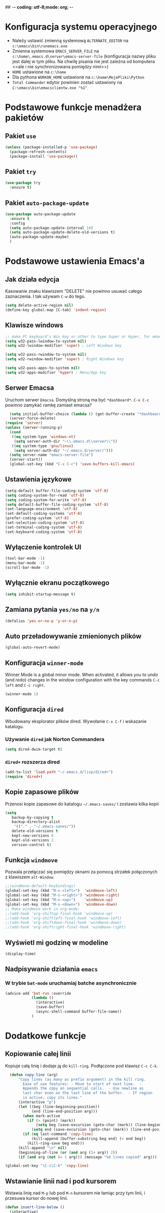 ## -*- coding: utf-8;mode: org;  -*-
* Konfiguracja systemu operacyjnego
- Należy ustawić zmienną systemową =ALTERNATE_EDITOR= na =c:\emacs\bin\runemacs.exe=
- Zmienna systemowa =EMACS_SERVER_FILE= na =c:\home\.emacs.d\server\emacs-server-file= (konfiguracja
  nazwy pliku jest dalej w tym pliku. Na chwilę pisania nie jest zależna od komputera <<ale i nie
  synchronizowana pomiędzy nimi>>)
- =HOME= ustawione na =c:\home=
- Dla pythona =WORKON_HOME= ustawione na =c:\home\MojePliki\Python=
- =Total Commander= edytor powinien zostać ustawiony na =C:\emacs\bin\emacsclientw.exe "%1"=
* Podstawowe funkcje menadżera pakietów
** Pakiet =use=
#+BEGIN_SRC emacs-lisp
  (unless (package-installed-p 'use-package)
    (package-refresh-contents)
    (package-install 'use-package))
#+END_SRC
** Pakiet =try=
#+BEGIN_SRC emacs-lisp
  (use-package try
    :ensure t)
#+END_SRC
** Pakiet =auto-package-update=
#+BEGIN_SRC emacs-lisp
  (use-package auto-package-update
    :ensure t
    :config
    (setq auto-package-update-interval 14)
    (setq auto-package-update-delete-old-versions t)
    (auto-package-update-maybe)
    )
#+END_SRC
* Podstawowe ustawienia Emacs'a
** Jak działa edycja
Kasowanie znaku klawiszem "DELETE" nie powinno usuwać całego zaznaczenia. I tak używam =C-w= do tego.
#+BEGIN_SRC emacs-lisp
  (setq delete-active-region nil)
  (define-key global-map [C-tab] 'indent-region)
#+END_SRC
** Klawisze windows
#+BEGIN_SRC emacs-lisp
  ;; make PC keyboard's Win key or other to type Super or Hyper, for emacs running on Windows.
  (setq w32-pass-lwindow-to-system nil)
  (setq w32-lwindow-modifier 'super) ; Left Windows key

  (setq w32-pass-rwindow-to-system nil)
  (setq w32-rwindow-modifier 'super) ; Right Windows key

  (setq w32-pass-apps-to-system nil)
  (setq w32-apps-modifier 'hyper) ; Menu/App key
#+END_SRC
** Serwer Emacsa
Uruchom serwer =Emacsa=. Domyślną stroną ma być =*dashboard*=.
=C-x C-c= powinno zamykać ramkę zamiast emacsa?
#+BEGIN_SRC emacs-lisp
  (setq initial-buffer-choice (lambda () (get-buffer-create "*dashboard*")))
  (server-force-delete)
(require 'server)
(unless (server-running-p)
  (cond
   ((eq system-type 'windows-nt)
    (setq server-auth-dir "~\\.emacs.d\\server\\"))
   ((eq system-type 'gnu/linux)
    (setq server-auth-dir "~/.emacs.d/server/")))
  (setq server-name "emacs-server-file")
  (server-start))
  (global-set-key (kbd "C-x C-c") 'save-buffers-kill-emacs)
#+END_SRC
** Ustawienia językowe
#+BEGIN_SRC emacs-lisp
  (setq-default buffer-file-coding-system 'utf-8)
  (setq coding-system-for-read 'utf-8)
  (setq coding-system-for-write 'utf-8)
  (setq default-buffer-file-coding-system 'utf-8)
  (set-language-environment 'utf-8)
  (set-default-coding-systems 'utf-8)
  (prefer-coding-system 'utf-8)
  (set-selection-coding-system 'utf-8)
  (set-terminal-coding-system 'utf-8)
  (set-keyboard-coding-system 'utf-8)
#+END_SRC
** Wyłączenie kontrolek UI
#+BEGIN_SRC emacs-lisp
  (tool-bar-mode -1)
  (menu-bar-mode -1)
  (scroll-bar-mode -1)
#+END_SRC
** Wyłącznie ekranu początkowego
#+BEGIN_SRC emacs-lisp
  (setq inhibit-startup-message t)
#+END_SRC
** Zamiana pytania =yes/no= na =y/n=
#+BEGIN_SRC emacs-lisp
  (defalias 'yes-or-no-p 'y-or-n-p)
#+END_SRC
** Auto przeładowywanie zmienionych plików
#+BEGIN_SRC emacs-lisp
  (global-auto-revert-mode)
#+END_SRC
** Konfiguracja =winner-mode=
 Winner Mode is a global minor mode. 
 When activated, it allows you to /undo/ (and /redo/) changes in the window configuration with the
 key commands =C-c left= and =C-c right=.
 #+BEGIN_SRC emacs-lisp
   (winner-mode 1)
 #+END_SRC
** Konfiguracja =dired=
 Wbudowany eksplorator plików dired. Wywołanie =C-x C-f= i wskazanie katalogu.
*** Używanie =dired= jak Norton Commandera
 #+BEGIN_SRC emacs-lisp
 (setq dired-dwim-target t)
 #+END_SRC
*** =dired+= rozszerza dired
#+BEGIN_SRC emacs-lisp
  (add-to-list 'load-path "~/.emacs.d/lisp/dired+")
  (require 'dired+)
#+END_SRC
** Kopie zapasowe plików
Przenosi kopie zapasowe do katalogu =~/.emacs-saves/= i zostawia kilka kopii
#+BEGIN_SRC emacs-lisp
(setq
   backup-by-copying t
   backup-directory-alist
    '(("." . "~/.emacs-saves/"))
   delete-old-versions t
   kept-new-versions 6
   kept-old-versions 2
   version-control t)
#+END_SRC
** Funkcja =windmove= 
Pozwala przełączać się pomiędzy oknami za pomocą strzałek połączonych z klawiszem =alt-Window=. 
#+BEGIN_SRC emacs-lisp
;;(windmove-default-keybindings)
(global-set-key (kbd "M-s-<left>")  'windmove-left)
(global-set-key (kbd "M-s-<right>") 'windmove-right)
(global-set-key (kbd "M-s-<up>")    'windmove-up)
(global-set-key (kbd "M-s-<down>")  'windmove-down)
;; Make windmove work in org-mode:
;;(add-hook 'org-shiftup-final-hook 'windmove-up)
;;(add-hook 'org-shiftleft-final-hook 'windmove-left)
;;(add-hook 'org-shiftdown-final-hook 'windmove-down)
;;(add-hook 'org-shiftright-final-hook 'windmove-right)
#+END_SRC
** Wyświetl mi godzinę w modeline
#+BEGIN_SRC emacs-lisp
  (display-time)
#+END_SRC
** Nadpisywanie działania =emacs=
*** W trybie =bat-mode= uruchamiaj batche asynchronicznie
#+BEGIN_SRC emacs-lisp
  (advice-add 'bat-run :override
              (lambda () 
                (interactive)
                (save-buffer)
                (async-shell-command buffer-file-name))
              )
#+END_SRC
* Dodatkowe funkcje
** Kopiowanie całej linii
   Kopiuje całą linię i dodaje ją do =kill-ring=. Podłączone pod
   klawisz =C-c C-k=.
#+BEGIN_SRC emacs-lisp
    (defun copy-line (arg)
        "Copy lines (as many as prefix argument) in the kill ring.
          Ease of use features: - Move to start of next line.  -
          Appends the copy on sequential calls.  - Use newline as
          last char even on the last line of the buffer.  - If region
          is active, copy its lines."
        (interactive "p")
        (let ((beg (line-beginning-position))
              (end (line-end-position arg)))
          (when mark-active
            (if (> (point) (mark))
                (setq beg (save-excursion (goto-char (mark)) (line-beginning-position)))
              (setq end (save-excursion (goto-char (mark)) (line-end-position)))))
          (if (eq last-command 'copy-line)
              (kill-append (buffer-substring beg end) (< end beg))
            (kill-ring-save beg end)))
        (kill-append "\n" nil)
        (beginning-of-line (or (and arg (1+ arg)) 2))
        (if (and arg (not (= 1 arg))) (message "%d lines copied" arg)))

  (global-set-key "\C-c\C-k" 'copy-line)
#+END_SRC
** Wstawianie linii nad i pod kursorem
Wstawia linię nad =M-p= lub pod =M-n= kursorem nie łamiąc przy tym
linii, i przesuwa kursor do nowej linii.
#+BEGIN_SRC emacs-lisp
  (defun insert-line-below ()
    (interactive)
    (move-end-of-line nil)
    (open-line 1)
    (next-line))

  (defun insert-line-above ()
    (interactive)
    (move-beginning-of-line nil)
    (newline-and-indent)
    (indent-according-to-mode)
    (previous-line))

  (global-set-key (kbd "M-n") 'insert-line-below)
  (global-set-key (kbd "M-p") 'insert-line-above)

#+END_SRC
** Konfig
*** Otwarcie pliku z konfigiem
 #+BEGIN_SRC emacs-lisp
   (defun config-visit()
     (interactive)
     (find-file "~/.emacs.d/config.org"))
 #+END_SRC
*** Przeładowanie konfigu
#+BEGIN_SRC emacs-lisp
  (defun config-reload()
    (interactive)
    (org-babel-load-file (expand-file-name "~/.emacs.d/config.org")))
#+END_SRC
** Bardziej normalne przeskok do przodu/tyłu o słowo
#+BEGIN_SRC emacs-lisp
  (defun geosoft-forward-word ()
     ;; Move one word forward. Leave the pointer at start of word
     ;; instead of emacs default end of word. Treat _ as part of word
     (interactive)
     (forward-char 1)
     (backward-word 1)
     (forward-word 2)
     (backward-word 1)
     (backward-char 1)
     (cond ((looking-at "_") (forward-char 1) (geosoft-forward-word))
	   (t (forward-char 1))))

  (defun geosoft-backward-word ()
     ;; Move one word backward. Leave the pointer at start of word
     ;; Treat _ as part of word
     (interactive)
     (backward-word 1)
     (backward-char 1)
     (cond ((looking-at "_") (geosoft-backward-word))
	   (t (forward-char 1))))

  (global-set-key (kbd "M-f") 'geosoft-forward-word)
  (global-set-key (kbd "M-b") 'geosoft-backward-word)
#+END_SRC
** Lepsze dzielenie okien
   Dzielenie okien oraz przesunięcie kursora do nowego okna
#+BEGIN_SRC emacs-lisp
  (defun split-and-follow-window-horizontally()
    (interactive)
    (split-window-below)
    (balance-windows)
    (other-window 1))

  (defun split-and-follow-window-vertically()
    (interactive)
    (split-window-right)
    (balance-windows)
    (other-window 1))
#+END_SRC
** Lepsze kasowanie całej linii
   kasuje linie i naprawia puste znaki - przydatne z łączeniem do następnej linii
#+BEGIN_SRC emacs-lisp
  (defun radekg-kill-line()
    (interactive)
    (kill-line)
    (fixup-whitespace))
#+END_SRC
** Lepsze łączenie linii
   Funkcja do łączenia linii z następną. Nie przesuwa kursora /KOMENTARZ: może jednak powinna
   przesuwać punkt na koniec linii?/
#+BEGIN_SRC emacs-lisp
  (defun radekg-join-line()
    (interactive)
    (save-excursion
      (join-line 1)
      )
    )
#+END_SRC
** Zawsze usuwaj obecny bufor
#+BEGIN_SRC emacs-lisp
  (defun kill-curr-buffer ()
    (interactive)
    (kill-buffer (current-buffer)))
#+END_SRC
* Obejścia problemów
** Problem z wydajnością czcionek
   Odczuwalny bardzo przy korzystaniu z pakietu =org-bullets=
#+BEGIN_SRC emacs-lisp
(setq inhibit-compacting-font-caches 't)
#+END_SRC
* Wygląd
** Motyw
#+BEGIN_SRC emacs-lisp
      ;; (use-package zenburn-theme
      ;;   :ensure t)
  (use-package monokai-theme
    :ensure t
    :init
    (load-theme 'monokai t nil)
    )
  ;; (use-package material-theme
    ;; :ensure t)
#+END_SRC
** Przeźroczystość
#+BEGIN_SRC emacs-lisp
  (add-to-list 'default-frame-alist '(alpha . (93 . 85)))
  (set-frame-parameter nil 'alpha '(93 . 85))
#+END_SRC
** Czcionka
Źródła czcionki na [[https://github.com/adobe-fonts/source-code-pro][GitHub]]
#+BEGIN_SRC emacs-lisp
  (set-face-attribute 'default nil
		      :font "Iosevka"
		      :weight 'normal
		      :width 'normal
		      :height 110)
#+END_SRC
** Dodatkowe /upiększenia/
   - Podświetlanie linii
   - Zamiana np. symbolu lambda
#+BEGIN_SRC emacs-lisp
  (global-hl-line-mode t)
  (global-prettify-symbols-mode t)
#+END_SRC
** Rozmiary okna
#+BEGIN_SRC emacs-lisp
  (when window-system (set-frame-size (selected-frame) 200 50))
  (add-to-list 'default-frame-alist '(height . 50))
  (add-to-list 'default-frame-alist '(width . 200))
#+END_SRC
** Kolumna przepełnienia (=fill=)
   Kolumna, po której następuje przepełnienie i nowa linia. Całe paragraphy
   można ponownie formatować korzystając z =M-q=.
#+BEGIN_SRC emacs-lisp
  (setq-default fill-column '100)
#+END_SRC
** Emoji
#+BEGIN_SRC emacs-lisp
  (use-package emojify
    :config (setq emojify-display-style 'image)
    :init (global-emojify-mode 1)
    :ensure t
    )
#+END_SRC
** Whitespace
Pokazuj spacje w trybie programowym
#+BEGIN_SRC emacs-lisp
  ;; Make whitespace-mode with very basic background coloring for whitespaces.
  ;; http://ergoemacs.org/emacs/whitespace-mode.html
  (setq whitespace-style (quote (face spaces space-mark tabs tab-mark space-after-tab space-before-tab empty trailing)))

  (setq whitespace-display-mappings
        '(
          (space-mark 32 [183] [46])
          (newline-mark 10 [182 10])
          (tab-mark 9 [9655 9] [92 9])
          ))

  (add-hook 'prog-mode-hook 'whitespace-mode)
  (whitespace-mode 1)
  (set-face-attribute 'whitespace-space nil :foreground "gray20")
  (whitespace-mode 0)
#+END_SRC

* Pakiety
** Pakiet =Org=
*** Instalacja
#+BEGIN_SRC emacs-lisp
  (use-package org
    :ensure t)
#+END_SRC
*** Logowanie
#+BEGIN_SRC emacs-lisp
  (setq org-log-into-drawer t)
#+END_SRC
*** Podstawowe ustawienia
#+BEGIN_SRC emacs-lisp
  (add-hook 'org-mode-hook (lambda()
			     (auto-fill-mode 1)
			     (org-indent-mode 1)
			     ))
  (setq org-hide-leading-stars 't)
  (setq org-directory "~/MojePliki/org/")
  (setq org-agenda-skip-unavailable-files t)
  (setq org-agenda-start-on-weekday nil)
#+END_SRC
*** Definicja polskich słów kluczowych
    Zostawiamy =TODO= bo to zbyt często używane słowo kluczowy w org.
#+BEGIN_SRC emacs-lisp
(setq org-todo-keywords '((sequence "TODO(t)" "NASTĘPNE(n)" "ROZPOCZĘTE(r)" "OCZEKUJE(o)" "WSTRZYMANE(s)" "KIEDYŚ(k)" "|" "ZAKOŃCZONE(z)" "ANULOWANE(a)" ))
       org-todo-keyword-faces 
       '(
         ("TODO" :foreground "#ff6c85" :weight bold :underline t)
         ("NASTĘPNE" :foreground "#5f5efe" :weight normal :underline t)
         ("ROZPOCZĘTE" :foreground "#0098dd" :weight bold :underline t)
         ("OCZEKUJE" :foreground "#9f7efe" :weight normal :underline t)
         ("WSTRZYMANE" :foreground "#707070" :weight normal :underline t)
         ("KIEDYŚ" :foreground "#80A080" :weight normal :underline t)
         ("ZAKOŃCZONE" :foreground "#60c15f" :weight normal :underline t)
         ("ANULOWANE" :foreground "#40913f" :weight normal :underline t))
)
#+END_SRC
*** Zadania z datą i =TODO= powinny się znaleźć na liście rzeczy do zrobienia
#+BEGIN_SRC emacs-lisp
  (setq org-agenda-todo-ignore-with-date nil)
#+END_SRC
*** Ustawienia kalendarza europejskiego
#+BEGIN_SRC emacs-lisp
  (setq european-calendar-style t)
  (setq calendar-week-start-day 1)
#+END_SRC
*** Pakiet =org-bullets=
#+BEGIN_SRC emacs-lisp
  ;;\22B9 \22C2 ? \u233 ? ? \u2234  ?
     (use-package org-bullets
       :ensure t
       :config
       (setq org-bullets-bullet-list '("\u2836")) ;; eweuntualnie 2894
       (add-hook 'org-mode-hook (lambda() (org-bullets-mode 1))))
#+END_SRC
*** Enter /wchodzi/ w linki
#+BEGIN_SRC emacs-lisp
  (setq org-return-follows-link 't)
#+END_SRC
*** Brak pustych linii przed głównymi punktami
#+BEGIN_SRC emacs-lisp
  ;; (setq org-blank-before-new-entry
  ;;       '((heading . nil) (plain-list-item . nil)))
#+END_SRC
*** Przejście do początku, końca linii ignoruje gwiazdki itp.
#+BEGIN_SRC emacs-lisp
  (setq org-special-ctrl-a/e t)
#+END_SRC
*** Automatyczne zapisywanie wszystkich plików =.org=
#+BEGIN_SRC emacs-lisp
  (add-hook 'after-init-hook
	    (lambda ()
	      (run-with-timer 300 300 'org-save-all-org-buffers)))
#+END_SRC
*** Szablony Org-capture
#+BEGIN_SRC emacs-lisp
  (setq org-capture-templates
	'(
	("t" "do zrobienia" entry (file "refile.org") "* TODO %?\n%U\n%a" )
  ))
#+END_SRC
*** Agenda
**** Pliki agendy
  #+BEGIN_SRC emacs-lisp
;;    (setq org-agenda-files (list org-directory) )
(setq org-agenda-files (list "~/MojePliki/org"))
  #+END_SRC
**** Zadania zaplanowane na przyszłość nie pojawią się na liście =TODO=
 #+BEGIN_SRC emacs-lisp
   (setq org-agenda-todo-ignore-scheduled (quote future))
 #+END_SRC

**** Zadania z =DEADLINE=, które kończą się /niedługo/ znajdą się na liście =TODO=.
 #+BEGIN_SRC emacs-lisp
   (setq org-agenda-todo-ignore-deadlines (quote far))
 #+END_SRC
**** Zadanie =ZROBIONE=, które są zaplanowane nie powinny znaleźć się w agendzie
#+BEGIN_SRC emacs-lisp
  (setq org-agenda-skip-scheduled-if-done t)
#+END_SRC
** Pakiet =ivy=
Zamiast pakietu =helm= - uzupełnianie komend
#+BEGIN_SRC emacs-lisp
  ;; (use-package ivy
  ;;   :ensure t
  ;;   :config
  ;;   (ivy-mode 1)
  ;;   (setq ivy-use-virtual-buffers t)
  ;;   (setq ivy-count-format "(%d/%d) ")
  ;;   )
#+END_SRC
** Pakiet =posframe= i inne
Pokazuje okno zamiast mieszać w statusie
#+BEGIN_SRC emacs-lisp
  (use-package posframe
    :ensure t
    )

  ;; (use-package helm-posframe
  ;;   :ensure t
  ;;   :config
  ;;   (helm-posframe-enable)
  ;;   (setq helm-posframe-parameters
  ;;     '((left-fringe . 10)
  ;;       (right-fringe . 10)))
  ;;   )

  ;; (use-package ivy-posframe
  ;;   :ensure t
  ;;   :config
  ;;   (setq ivy-posframe-display-functions-alist '((t . ivy-posframe-display)))
  ;;   (ivy-posframe-mode 1)
  ;;   )

  ;; (use-package company-posframe
  ;;   :ensure t
  ;;   :config
  ;;   (company-posframe-mode 1)
  ;;   )
#+END_SRC
** Pakiet =counsel=
Rozszerza możliwości ivy?
#+BEGIN_SRC emacs-lisp
  (use-package counsel
    :ensure t
    :bind (
    ("M-x" . counsel-M-x)
    ("M-y" . counsel-yank-pop)
    ("C-x C-f" . counsel-find-file)
    ("C-h f" . counsel-describe-function)
    ("C-h v" . counsel-describe-variable)
    ("C-h l" . counsel-find-library)
    ("C-h S" . counsel-info-lookup-symbol)
    ("<f2> u" . counsel-unicode-char)
    :map ivy-minibuffer-map
    ("M-y" . ivy-next-line)
    )
  )
#+END_SRC
** Pakiet =Helm=
#+BEGIN_SRC emacs-lisp
    (use-package helm
      :ensure t
      :init (helm-mode 1)
      :config
      (setq helm-boring-buffer-regexp-list (list (rx "*magit-") (rx "*helm")))
      :bind
      ("M-x" . helm-M-x)
      ("C-x C-b" . helm-buffers-list)
      ("C-x C-f" . helm-find-files)
      ("C-x r b" . helm-bookmarks)
  )
#+END_SRC
*** =TAB= powinien uzupełniać wpisy, a nie pokazywać pomoc
#+BEGIN_SRC emacs-lisp
(define-key helm-find-files-map "\t" 'helm-execute-persistent-action)
#+END_SRC
** Pakiet =Which-key=
#+BEGIN_SRC emacs-lisp
  (use-package which-key
    :ensure t
    :init
    (which-key-mode))
#+END_SRC
** Pakiet =company=
Podpowiadacz tekstu w Emacs
[[http://company-mode.github.io/][Link do githuba]]
#+BEGIN_SRC emacs-lisp
   (use-package company
     :ensure t
     :diminish (company-mode . " @")
     :hook
     (after-init . global-company-mode)
     :config
     (add-to-list 'company-backends 'company-omnisharp)
     (add-to-list 'company-backends 'company-jedi)
     (setq company-idle-delay 1
           company-require-match nil)
     :bind
     ("M-<SPC>" . company-complete)
     (:map company-active-map
           ("C-n" . company-select-next-or-abort)
           ("C-p" . company-select-previous-or-abort))
     )

  (use-package company-quickhelp
     :ensure t
     :init (with-eval-after-load 'company
             (company-quickhelp-mode)))

#+END_SRC
** Pakiet =Yasnippet=
   Snippety. Uruchamiany przez napisanie w buforze /nazwy/ snippetu i
   naciśnięcie klawisza =TAB=. Nowe snippety można umieszczać w katalogu
   =~/.emacs.d/snippets/<nazwa_trybu>=. Więcej informacji na stronie
   [[http://joaotavora.github.io/yasnippet/snippet-development.html][Jak pisać snippety]].
#+BEGIN_SRC emacs-lisp
  (use-package yasnippet
    :ensure t 
    :config
    (yas-global-mode 1))
#+END_SRC
*** Pakiet =Yasnippet Snippets=
#+BEGIN_SRC emacs-lisp
  (use-package yasnippet-snippets
    :ensure t
    )
#+END_SRC
*** Integracja z =Company=
#+BEGIN_SRC emacs-lisp
  (defun check-expansion ()
    (save-excursion
      (if (looking-at "\\_>") t
        (backward-char 1)
        (if (looking-at "\\.") t
          (backward-char 1)
          (if (looking-at "->") t nil)))))

  (defun do-yas-expand ()
    (let ((yas/fallback-behavior 'return-nil))
      (yas/expand)))

  (defun tab-indent-or-complete ()
    (interactive)
    (if (minibufferp)
        (minibuffer-complete)
      (if (or (not yas/minor-mode)
              (null (do-yas-expand)))
          (if (check-expansion)
              (company-complete-common)
            (indent-for-tab-command)))))

#+END_SRC
** Pakiet =Beacon=
   Przy przełączaniu okien pomaga znaleźć kursor.
#+BEGIN_SRC emacs-lisp
  (use-package beacon
    :ensure t
    :config
    (beacon-mode 1)
    )
#+END_SRC
** Pakiet =Ace Window=
#+BEGIN_SRC emacs-lisp
  (use-package ace-window
    :ensure t
    :init
    (progn
      (global-set-key [remap other-window] 'ace-window)
      (custom-set-faces
       '(aw-leading-char-face
	 ((t (:inherit ace-jump-face-foreground :height 3.0)))))
      )		  
    )
#+END_SRC
** Pakiet =Swiper=
#+BEGIN_SRC emacs-lisp
  (use-package swiper
    :ensure t
    :bind
    ("C-s" . swiper)
    )
#+END_SRC
** Pakiet =Undo Tree=
   Więcej informacji na [[https://elpa.gnu.org/packages/undo-tree.html][Stronie elpa]]
*** Instalacja
#+BEGIN_SRC emacs-lisp
  (use-package undo-tree
    :ensure t
    :init
    (global-undo-tree-mode))
#+END_SRC
*** Skróty klawiszowe
    * =C-_ C-/= (`undo-tree-undo') Undo changes.
    * =M-_ C-?= (`undo-tree-redo') Redo changes.
    * =undo-tree-switch-branch= Switch undo-tree branch.  (What does this mean? Better press the button and see!)
    * =C-x u= (`undo-tree-visualize') Visualize the undo tree.  (Better try pressing this button too!)
    * =C-x r u= (`undo-tree-save-state-to-register') Save current buffer state to register.
    * =C-x r U= (`undo-tree-restore-state-from-register') Restore buffer state from register.
** Pakiet =Powershell=
   Wprowadza tryb do edycji plików =.ps1= czyli =Powershell=. Przynajmniej
   taką mam nadzieję
*** Instalacja
#+BEGIN_SRC emacs-lisp
  (use-package powershell
    :ensure t)
#+END_SRC
** Pakiet =magit=
   Pakiet do obsługi =git= w emacs
#+BEGIN_SRC emacs-lisp
  (use-package magit
    :ensure t)
#+END_SRC
Aby prośby o hasło działały pod *Windows* musimy skonfigurować gita by używał GUI do zapytań. Warto
w tym miejscu sprawdzić:
- Konfigurację *Git* do zapamiętywania haseł poleceniem =git config --global credential.helper manager=
- Upewnić się, że windowsowy *ssh-agent* działa/nie jest wyłączony na stałe w usługach windows. :/
  Pod Windows 10 nosi nazwę =OpenSSH Authentication Agent=
- Że klucze *SSH* są dodane do agent poleceniem =ssh-add ~/.ssh/*_rsa= lub podobnym (obserwować
  komunikaty! - uprawnienia!)
- Oraz *Emacs* musi komunikować się przez popupy, więc git musi prosić o hasło do klucza poprzez
  ui. W tym celu należy (najlepiej) ustawić zmienną systemową np. =set SSH_ASKPASS=c:\Program
  Files\Git\mingw64\libexec\git-core\git-askpass.exe=. 

#+BEGIN_SRC emacs-lisp
  (setenv "GIT_ASKPASS" "git-gui--askpass")
#+END_SRC
** Pakiet =avy=
   =M-s= wpisujesz pierwsze litery słowa i przeskakuje lub daje wybór jeśli znalazł więcej
   =M-S= wpisujesz tylko jedną literę. Chyba mniej wygodne.
   =M-l= Daje wybór linii
#+BEGIN_SRC emacs-lisp
  (use-package avy
    :ensure t
    :bind ("M-s" . avy-goto-char-timer)
    ("M-l" . avy-goto-line)
    ("M-S" . avy-goto-char))
#+END_SRC
** Pakiet =flycheck=
*** Instalacja
#+BEGIN_SRC emacs-lisp
  (use-package flycheck
    :ensure t
    :init
    (global-flycheck-mode t))
#+END_SRC
** Pakiet =highlight-symbol=
   Ekwiwalent vimowego =*= oraz =#= + podświetlanie symbolu
#+BEGIN_SRC emacs-lisp
  (use-package highlight-symbol
    :ensure t
    :init
    (highlight-symbol-mode 1)
    :bind ([C-f3] . highlight-symbol)
    ("C-*" . highlight-symbol-next)
    ("C-#" . highlight-symbol-prev)
    ("C-M-*" . highlight-symbol-query-replace)
    )
#+END_SRC
** Pakiet =dashboard=
#+BEGIN_SRC emacs-lisp
  (use-package dashboard
    :ensure t
    :config
    (dashboard-setup-startup-hook)
    (setq dasboard-items '((recents . 10)))
    (setq dashboard-center-content t)
    (setq dasboard-banner-logo-title "Cześć!")
    (setq dashboard-set-heading-icons t)
    (setq dashboard-set-file-icons t)
    (setq dashboard-set-navigator t)
    (setq dashboard-set-init-info t)
    (add-to-list 'dashboard-items '(agenda) t)
    (setq show-week-agenda-p t))
#+END_SRC
** Pakiet =autocomplete=
Dopełnianie tekstu
#+BEGIN_SRC emacs-lisp
  ;; (use-package auto-complete
  ;;   :ensure t
  ;;   :init
  ;;   (progn
  ;;     (require 'auto-complete-config)
  ;;     (ac-config-default)
  ;;     (global-auto-complete-mode t)
  ;;     ))
#+END_SRC
** Pakiet =diminish=
Ukrywa minor mode'y w statusie.
[[https://github.com/emacsmirror/diminish][Link do githuba]]
#+BEGIN_SRC emacs-lisp
  (use-package diminish
    :ensure t
    :init
    (diminish 'helm-mode)
    (diminish 'undo-tree-mode)
    (diminish 'which-key-mode)
    (diminish 'auto-fill-mode)
    )
#+END_SRC
** Pakiet =dmenu=
#+BEGIN_SRC emacs-lisp
  (use-package dmenu
    :ensure t
    :bind
    ("s-SPC" . 'dmenu))
#+END_SRC
** Pakiet =symon=
#+BEGIN_SRC emacs-lisp
  (use-package symon
    :ensure t
    :bind
    ("s-h" . symon-mode))
#+END_SRC
** Pakiet =hungry-delete=
#+BEGIN_SRC emacs-lisp
  ;; (use-package hungry-delete
  ;;   :ensure t
  ;;   :config
  ;;   (global-hungry-delete-mode))
#+END_SRC
** Pakiet =expand-region=
#+BEGIN_SRC emacs-lisp
  (use-package expand-region
    :ensure t
    :config
    (global-set-key (kbd "C-=") 'er/expand-region))
#+END_SRC
** Pakiet =neotree=
Drzewo katalogów. Włączanie/Wyłączanie za pomocą klawisza =F8=
#+BEGIN_SRC emacs-lisp
  (use-package neotree
    :ensure t
    :config
    (setq neo-theme (if (display-graphic-p) 'icons 'arrow))
    (setq neo-smart-open t)
    :bind
    ([f8] . neotree-toggle))
#+END_SRC
** Pakiet =nyan-mode=
Nyan mode pokazuje pozycję w pliku przy pomocy... Nyan cat'a ;)
#+BEGIN_SRC emacs-lisp
  (use-package nyan-mode
    :ensure t
    :init
    (nyan-mode 1))
#+END_SRC
** Pakiet =ox-hugo=
#+BEGIN_SRC emacs-lisp
  (use-package ox-hugo
    :ensure t
    :after ox
    )
#+END_SRC
** Pakiet =projectile=
#+BEGIN_SRC emacs-lisp
    (use-package projectile
      :ensure t
      :init
      (projectile-mode +1)
      :bind-keymap
      ("H-p" . projectile-command-map)
  )
#+END_SRC
** Pakiet =omnisharp=
#+BEGIN_SRC emacs-lisp
    (use-package omnisharp
      :ensure t
      :init
      (add-hook 'csharp-mode-hook 'omnisharp-mode)
      (add-hook 'csharp-mode-hook 'company-mode)
      (add-hook 'csharp-mode-hook 'flycheck-mode)
      (add-hook 'csharp-mode-hook 'projectile-mode)
      :bind
      ("C-`" . omnisharp-run-code-action-refactoring)
      ([f5] . recompile)
  )
#+END_SRC
** Pakiet =csharpmode=
   Do obsługi strasznego języka =C#=
#+BEGIN_SRC emacs-lisp
  (use-package csharp-mode
    :ensure t)
#+END_SRC
** Pakiet =spaceline=
Ładny status bar w emacsie
#+BEGIN_SRC emacs-lisp
  ;; (use-package spaceline
  ;;   :ensure t
  ;;   :config
  ;;   (require 'spaceline-config)
  ;;   (setq powerline-default-separator (quote arrow))
  ;;   (spaceline-spacemacs-theme))
#+END_SRC
** Pakiet =multiple-cursors=
https://github.com/magnars/multiple-cursors.el
#+BEGIN_SRC emacs-lisp
  (use-package multiple-cursors
    :ensure t
    :bind
    ("C->" . mc/mark-next-like-this-word)
    ("C-<" . mc/mark-previous-like-this-word)
    ("C-c C-<" . mc/mark-all-words-like-this)
    ("C-S-c C-S-c" . mc/edit-lines)
    ("C-S-<mouse-1>" . mc/add-cursor-on-click)
  )
#+END_SRC
** Pakiet =rainbow-delimeters=
#+BEGIN_SRC emacs-lisp
  (use-package rainbow-delimiters
    :ensure t
    :config
    (add-hook 'prog-mode-hook #'rainbow-delimiters-mode)
  )
#+END_SRC

** Eksperymenty z =doomline=
#+BEGIN_SRC emacs-lisp
  (use-package all-the-icons
    :ensure t)
  (use-package minions
    :ensure t
    :config (minions-mode 1))

  (use-package doom-modeline
    :ensure t
    :hook (after-init . doom-modeline-mode)
    :config
    (setq doom-modeline-major-mode-color-icon t)

    ;; How wide the mode-line bar should be. It's only respected in GUI.
    (setq doom-modeline-bar-width 10)
    ;; Whether display the icon for the buffer state. It respects `doom-modeline-icon'.
    (setq doom-modeline-buffer-state-icon t)
    ;; Determines the style used by `doom-modeline-buffer-file-name'.
    ;;
    ;; Given ~/Projects/FOSS/emacs/lisp/comint.el
    ;;   truncate-upto-project => ~/P/F/emacs/lisp/comint.el
    ;;   truncate-from-project => ~/Projects/FOSS/emacs/l/comint.el
    ;;   truncate-with-project => emacs/l/comint.el
    ;;   truncate-except-project => ~/P/F/emacs/l/comint.el
    ;;   truncate-upto-root => ~/P/F/e/lisp/comint.el
    ;;   truncate-all => ~/P/F/e/l/comint.el
    ;;   relative-from-project => emacs/lisp/comint.el
    ;;   relative-to-project => lisp/comint.el
    ;;   file-name => comint.el
    ;;   buffer-name => comint.el<2> (uniquify buffer name)
    ;;
    ;; If you are expereicing the laggy issue, especially while editing remote files
    ;; with tramp, please try `file-name' style.
    ;; Please refer to https://github.com/bbatsov/projectile/issues/657.
    (setq doom-modeline-buffer-file-name-style 'truncate-upto-project)

    ;; Whether display the modification icon for the buffer.
    ;; It respects `doom-modeline-icon' and `doom-modeline-buffer-state-icon'.
    (setq doom-modeline-buffer-modification-icon t)

    ;; Whether ;TODO: o use unicode as a fallback (instead of ASCII) when not using icons.
    (setq doom-modeline-unicode-fallback t)

    ;; Whether display minor modes in mode-line.
    (setq doom-modeline-minor-modes (featurep 'minions))
    ;; Whether display buffer encoding.
    (setq doom-modeline-buffer-encoding t)


    ;; The maximum displayed length of the branch name of version control.
    (setq doom-modeline-vcs-max-length 12)

    ;; Whether display environment version.
    (setq doom-modeline-env-version t)

    (setq doom-modeline-vcs-max-length 50)
    )
#+END_SRC
** Pakiet =flymake=
#+BEGIN_SRC emacs-lisp
  (use-package flymake
    :ensure t)
#+END_SRC
** Pakiet =iedit=
#+BEGIN_SRC emacs-lisp
  (use-package iedit
    :ensure t)
#+END_SRC

* Programowanie
** Numerowanie linii - od Emacs 26
W trybach programistycznych numeruje linie.
#+BEGIN_SRC emacs-lisp
    (add-hook 'prog-mode-hook 'display-line-numbers-mode)
#+END_SRC
* Python
#+BEGIN_SRC emacs-lisp
  (add-hook 'python-mode-hook (lambda () (setq auto-fill-function 'do-auto-fill) (setq fill-column 79)))
  (add-hook 'python-mode-hook (lambda () (hs-minor-mode 1)))
  (bind-keys :map prog-mode-map
             ("<C-S-tab>" . hs-toggle-hiding))
#+END_SRC
** Pakiet =jedi=
   Pakiet uzupełniający dla =Python=.
#+BEGIN_SRC emacs-lisp
  (use-package jedi
    :ensure t
    :init
    (add-hook 'python-mode-hook 'jedi:setup)
    (add-hook 'python-mode-hook 'jedi:ac-setup))

  (use-package company-jedi
    :ensure t)
#+END_SRC
** Pakiet =elpy=
#+BEGIN_SRC emacs-lisp
  (use-package elpy
    :ensure t
    :config
    (setq python-indent-offset 4)
    (elpy-enable))
#+END_SRC
** WYŁĄCZONY Pakiet =pyvenv=
#+BEGIN_SRC emacs-lisp
  ;; (use-package pyvenv
    ;; :ensure t
    ;; :init
    ;; (pyvenv-mode 1)
    ;; (pyvenv-tracking-mode 1))
#+END_SRC
** Formatowanie i lint dla =python=
#+BEGIN_SRC emacs-lisp
  (use-package py-autopep8
    :ensure t
    :config
    (add-hook 'elpy-mode-hook #'py-autopep8-enable-on-save))

  (use-package blacken
    :ensure t)
#+END_SRC
** Konfiguracja =flymake= dla python
#+BEGIN_SRC emacs-lisp
  (setq elpy-modules (delq 'elpy-module-flymake elpy-modules))
  (add-hook 'elpy-mode-hook 'flycheck-mode)
#+END_SRC
* Mapowanie klawiszy
  - =C-c c e= - otwórz config
  - =C-c c r= - przeładuj config
  - =C-M-S-k= - kopiuje do =killring= całą linię
  - =C-S-r= - przywraca plik
  - =C-M-k= - łączy linię z następną
#+BEGIN_SRC emacs-lisp
  (global-set-key (kbd "C-S-k") 'kill-whole-line)
  (global-set-key (kbd "C-M-S-k") 'copy-line)
  (global-set-key (kbd "C-c c e") 'config-visit)
  (global-set-key (kbd "C-c c r") 'config-reload)
  (global-set-key (kbd "C-S-r") 'revert-buffer)
  (global-set-key [remap split-window-below] 'split-and-follow-window-horizontally)
  (global-set-key [remap split-window-right] 'split-and-follow-window-vertically)
  (global-set-key [remap kill-line] 'radekg-kill-line)
  (global-set-key (kbd "C-M-k") 'radekg-join-line) 
  (global-set-key [remap kill-buffer] 'kill-curr-buffer)
 #+END_SRC 
*** Tryb org
**** Mapowanie klawiszy (lokalne)
     Jeśli przejdziemy do źródła linku, skrót =C-M-b= pozwoli wrócić do
     oryginalnej pozycji.
 #+BEGIN_SRC emacs-lisp
   (define-key org-mode-map (kbd "C-M-b") 'org-mark-ring-goto)
 #+END_SRC
**** Mapowanie klawiszy (globalne)
     Globalne ustawienia klawiszy dla =org=.
     - =C-c l= dodaje nowy link
     - =C-c a= otwiera agendę
     - =F6= pozwala dodać do =org-capture=
 #+BEGIN_SRC emacs-lisp
   (global-set-key "\C-cl" 'org-store-link)
   (global-set-key "\C-ca" 'org-agenda)
   (global-set-key (kbd "<f6>") 'org-capture)
 #+END_SRC
* Modeline
Proste metody (formatowanie do bani), które pobierają z windows informacje o pamięci oraz obciążeniu
procesora. Co ciekawe trwa to dość długo. Zupeł nie używalne pod =Windows=. Spróbuję z wersją =Linuksową=.

#+BEGIN_SRC emacs-lisp
  (defun get-free-memory ()
      (format "%0.2f"
	      (/
	       (string-to-number
		(shell-command-to-string "wmic OS get FreePhysicalMemory /Value | grep Free | cut -d '=' -f 2"))
	       1024.0
	       )
	      )
      )

  (defun get-cpu-load ()
    (shell-command-to-string "wmic cpu get loadpercentage /Value | grep Load | cut -d '=' -f 2 | tr -d '[:cntrl:]' ")
    )

  (defun update-mode-line ()
    (setq global-mode-string (concat "Avail: " (get-free-memory) "MB" " CPU: " (get-cpu-load) "%%"))
    )
#+END_SRC

Następnie wkładamy to do =modeline'a= co 10 sekund(?)
#+BEGIN_SRC emacs-lisp
;; nie używalne
;;    (run-at-time "10 sec" 10 'update-mode-line)
#+END_SRC



* Skrypty do pracy
** Budowanie Unita
#+BEGIN_SRC emacs-lisp
  (defun unit/build ()
    "Buduje i uruchamia unit-a"
    (interactive)
    (async-shell-command
     ;; command and parameters
     "c:/work/unit.git/Lib/nant/bin/NAnt.exe -buildfile:c:/work/unit.git/Script/lodz.build build_server_sln build_client deploy_server deploy_client"
     ;; output buffer
     "*Unit-build*"
     ;; name of the error buffer
     nil
     )
    )

  (global-set-key [f9] 'unit/build)
#+END_SRC
